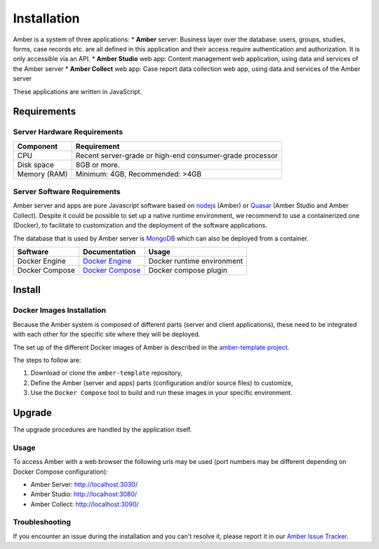 Installation
============

Amber is a system of three applications:
* **Amber** server: Business layer over the database: users, groups, studies, forms, case records etc. are all defined in this application and their access require authentication and authorization. It is only accessible via an API.
* **Amber Studio** web app: Content management web application, using data and services of the Amber server
* **Amber Collect** web app: Case report data collection web app, using data and services of the Amber server

These applications are written in JavaScript.

Requirements
------------

Server Hardware Requirements
~~~~~~~~~~~~~~~~~~~~~~~~~~~~

============ ===============
Component    Requirement
============ ===============
CPU	         Recent server-grade or high-end consumer-grade processor
Disk space	 8GB or more.
Memory (RAM) Minimum: 4GB, Recommended: >4GB
============ ===============

Server Software Requirements
~~~~~~~~~~~~~~~~~~~~~~~~~~~~

Amber server and apps are pure Javascript software based on `nodejs <https://nodejs.org/>`_ (Amber) or `Quasar <https://quasar.dev/>`_ (Amber Studio and Amber Collect). Despite it could be possible to set up a native runtime environment, we recommend to use a containerized one (Docker), to facilitate to customization and the deployment of the software applications.

The database that is used by Amber server is `MongoDB <https://www.mongodb.com/>`_ which can also be deployed from a container.

========================= ================================================================ ========================
Software                  Documentation                                                    Usage
========================= ================================================================ ========================
Docker Engine             `Docker Engine <https://docs.docker.com/engine/>`_               Docker runtime environment
Docker Compose            `Docker Compose <https://docs.docker.com/compose/>`_             Docker compose plugin
========================= ================================================================ ========================

Install
-------

Docker Images Installation
~~~~~~~~~~~~~~~~~~~~~~~~~~

Because the Amber system is composed of different parts (server and client applications), these need to be integrated with each other for the specific site where they will be deployed.

The set up of the different Docker images of Amber is described in the `amber-template project <https://github.com/obiba/amber-template>`_.

The steps to follow are:

1. Download or clone the ``amber-template`` repository,
2. Define the Amber (server and apps) parts (configuration and/or source files) to customize,
3. Use the ``Docker Compose`` tool to build and run these images in your specific environment.

Upgrade
-------

The upgrade procedures are handled by the application itself.

Usage
~~~~~

To access Amber with a web browser the following urls may be used (port numbers may be different depending on Docker Compose configuration):

* Amber Server: http://localhost:3030/
* Amber Studio: http://localhost:3080/
* Amber Collect: http://localhost:3090/

Troubleshooting
~~~~~~~~~~~~~~~

If you encounter an issue during the installation and you can't resolve it, please report it in our `Amber Issue Tracker <https://github.com/obiba/amber/issues>`_.

